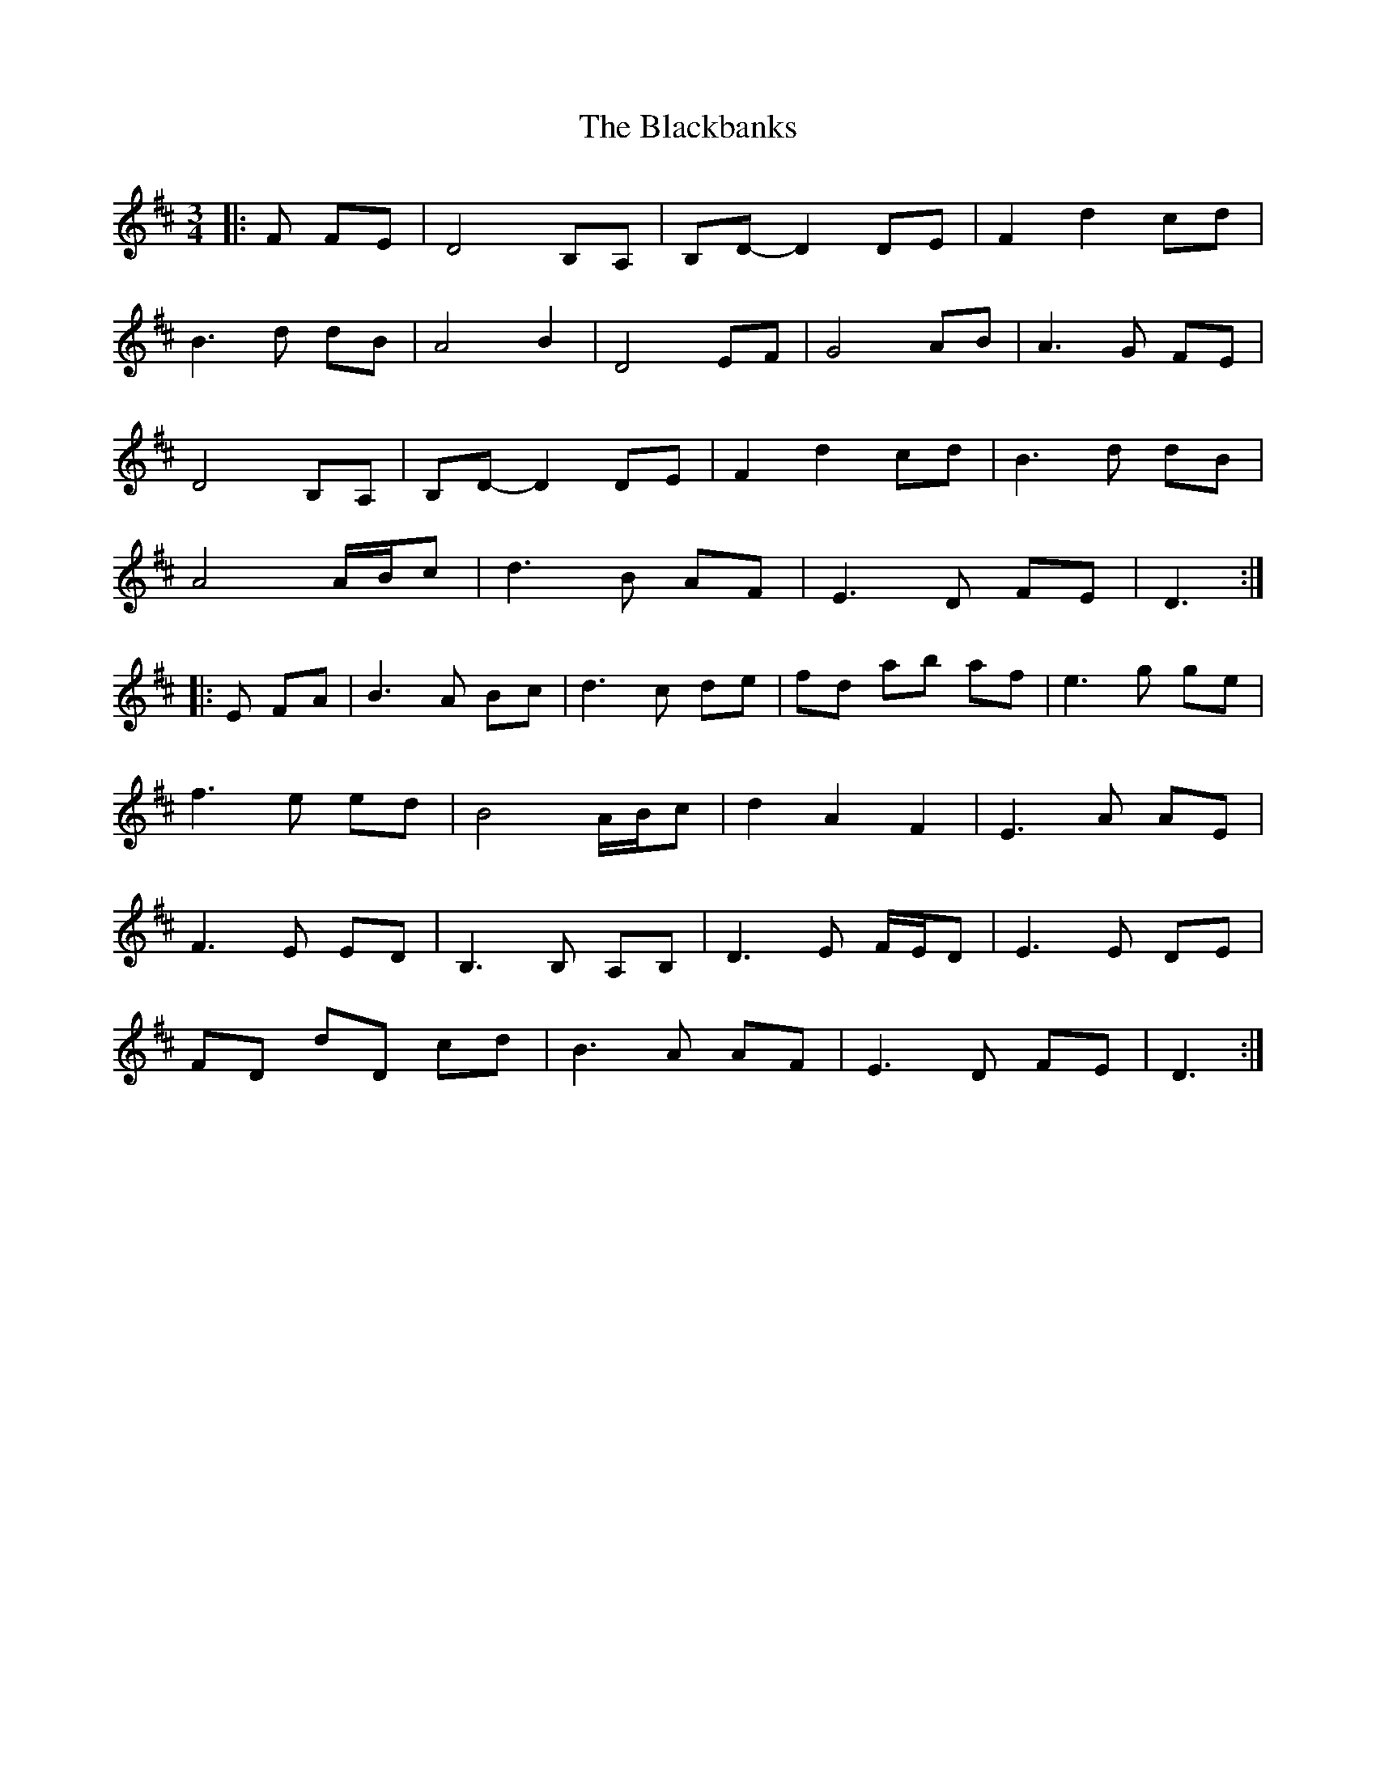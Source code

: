 X: 3897
T: Blackbanks, The
R: waltz
M: 3/4
K: Dmajor
|:F FE|D4 B,A,|B,D- D2 DE|F2 d2 cd|
B3d dB|A4 B2|D4 EF|G4 AB|A3G FE|
D4 B,A,|B,D- D2 DE|F2 d2 cd|B3d dB|
A4 A/B/c|d3B AF|E3D FE|D3:|
|:E FA|B3A Bc|d3c de|fd ab af|e3g ge|
f3e ed|B4 A/B/c|d2 A2 F2|E3A AE|
F3E ED|B,3B, A,B,|D3E F/E/D|E3E DE|
FD dD cd|B3A AF|E3D FE|D3:|


